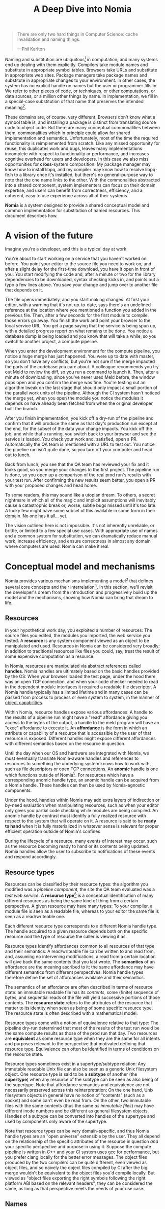 #+TITLE: A Deep Dive into Nomia
#+OPTIONS: H:5
#+OPTIONS: toc:nil

#+BEGIN_QUOTE
There are only two hard things in Computer Science: cache invalidation and naming things.

  ---Phil Karlton
#+END_QUOTE
Naming and substitution are ubiquitous[fn:church] in computation, and many systems end up dealing with them explicitly. Compilers take module names and substitute in appropriate symbol tables. Browsers take URLs and substitute in appropriate web sites. Package managers take package names and substitute in appropriate changes to your environment. In other cases, the system has no explicit handle on names but the user or programmer fills in: We refer to other pieces of code, or techniques, or other computations, or data sources, or a million other things by name. In implementation, we fill in a special-case substitution of that name that preserves the intended meaning[fn:hope].

These domains are, of course, very different. Browsers don't know what a symbol table is, and installing a package is distinct from translating source code to object code. But there are many conceptual commonalities between them, commonalities which in principle could allow for shared implementation and semantics. Unfortunately, most of the time the required functionality is reimplemented from scratch. Like any missed opportunity for reuse, this duplicates work and bugs, leaves many implementations incomplete with respect to functionality or performance, and increases cognitive overhead for users and developers. In this case we also miss opportunities for *cross*-system composition: My package manager may know how to install libpq, and my compiler may know how to resolve libpq-fe.h to a library once it's installed, but there's no general-purpose way to note that the one name links to the other. With the commonalities abstracted into a shared component, system implementers can focus on their domain expertise, and users can benefit from correctness, efficiency, and a coherent, easy to use experience across all of their systems.

*Nomia* is a system designed to provide a shared conceptual model and common implementation for substitution of named resources. This document describes how.

[fn:church] If you take the [[https://en.wikipedia.org/wiki/Lambda_calculus][Church]] side of the [[https://en.wikipedia.org/wiki/Church%E2%80%93Turing_thesis][Church-Turing thesis]], name substitution is what computation *is*.
[fn:hope] We hope!

* A vision of the future
Imagine you're a developer, and this is a typical day at work:

You're about to start working on a service that you haven't worked on before. You point your editor to the source file you need to work on, and after a slight delay for the first-time download, you have it open in front of you. You start modifying the code and, after a minute or two for the library dependencies to be downloaded, syntax checking kicks in, and points out a typo a few lines above. You save your change and jump over to another file that depends on it.

The file opens immediately, and you start making changes. At first your editor, with a warning that it's not up-to-date, says there's an undefined reference at the location where you mentioned a function you added in the previous file. Then, after a few seconds for the first module to compile, those errors go away. You finish the work and point your browser to the local service URL. You get a page saying that the service is being spun up, with a detailed progress report on what remains to be done. You notice a database  dump is being loaded and you know that will take a while, so you switch to another project, a compute pipeline.

When you enter the development environment for the compute pipeline, you notice a huge merge has just happened. You were up to date with master, so you don't have any conflicts, but you're not sure if the merge impacted the parts of the codebase you care about. A colleague recommends you try out [[https://meldmerge.org/][Meld]] to review the diff, so you run a command to launch it. Then, after a minute of downloading, since you've never used Meld before, the window pops open and you confirm the merge was fine. You're testing out an algorithm tweak on the last stage that should only impact a small portion of the parallel work units of the pipeline. Although the CI system hasn't noticed the merge yet, when you open the module you notice the modules it depends on have already been fetched from when the original developer built the branch.

After you finish implementation, you kick off a dry-run of the pipeline and confirm that it will produce the same as that day's production run except at the end, for the subset of the data your change impacts. You kick off the job, and while that's running, you switch back to your browser and see the service is loaded. You check your work and, satisfied, open a PR. Automatically the QA team is mentioned with a URL to test out. You notice the pipeline run isn't quite done, so you turn off your computer and head out to lunch.

Back from lunch, you see that the QA team has reviewed your fix and it looks good, so you merge your changes to the first project. The pipeline run is done, so you open up a comparison of the real prod run's results with your test run. After confirming the new results seem better, you open a PR with your proposed changes and head home.

To some readers, this may sound like a utopian dream. To others, a secret nightmare in which all of the magic and implicit assumptions will inevitably cause a catastrophic break or, worse, subtle bugs missed until it's too late. A lucky few might have some subset of this available in some form in their domain. No one has it all... yet.

The vision outlined here is not impossible. It's not inherently unreliable, or brittle, or limited to a few special use cases. With appropriate use of names and a common system for substitution, we can dramatically reduce manual work, increase efficiency, and ensure correctness in almost any domain where computers are used. Nomia can make it real.
* Conceptual model and mechanisms
Nomia provides various mechanisms implementing a model[fn:cat] that defines several core concepts and their interrelation[fn:mon]. In this section, we'll revisit the developer's dream from the introduction and progressively build up the model and the mechanisms, showing how Nomia can bring that dream to life.

[fn:cat] Nomia's model is based off of structures borrowed from category theory. No category theory is needed to understand this section, but footnotes will be included for those with the background or interest.
[fn:mon] Many of the concepts come together to form a particular kind of traced monoidal 2-category, possibly with some notion of a "universe" object.
** Resources
In your hypothetical work day, you exploited a number of resources: The source files you edited, the modules you imported, the web service you tested. A *resource* is any system component viewed as an object to be manipulated and used. Resources in Nomia can be considered very broadly; in addition to traditional resources like files you could, say, treat the result of some expensive computation as a resource.

In Nomia, resources are manipulated via abstract references called *handles*. Nomia handles are ultimately based on the basic handles provided by the OS: When your browser loaded the test page, under the hood there was an open TCP connection, and when your code checker needed to read in the dependent module interfaces it required a readable file descriptor. A Nomia handle typically has a limited lifetime and in many cases can be passed from process to process or even system to system, in the manner of [[https://en.wikipedia.org/wiki/Object-capability_model][object capabilities]].

Within Nomia, resource handles expose various affordances: A handle to the results of a pipeline run might have a "read" affordance giving you access to the bytes of the output, a handle to the meld program will have an "exec" affordance to execute it. An *affordance* is the form in which an attribute or capability of a resource that is accessible by the user of that resource is exposed. Different handles might expose different affordances with different semantics based on the resource in question.

Until the day when our OS and hardware are integrated with Nomia, we must eventually translate Nomia-aware handles and references to resources to something the underlying system knows how to work with, such as file descriptors or open TCP connections. An *anomic* handle is one which functions outside of Nomia[fn:etymology]. For resources which have a corresponding anomic handle type, an anomic handle can be acquired from a Nomia handle. These handles can then be used by Nomia-agnostic components.

Under the hood, handles within Nomia may add extra layers of indirection or by-need evaluation when manipulating resources, such as when your editor only gives you partial code checking while modules are being compiled. An anomic handle by contrast must identify a fully realized resource with respect to the system that will operate on it. A resource is said to be *ready to hand* when it is fully materialized in whatever sense is relevant for proper efficient operation outside of Nomia's confines.

During the lifecycle of a resource, many events of interest may occur, such as the resource becoming ready to hand or its contents being updated. Nomia handles allow the user to subscribe to notifications of these events and respond accordingly.

[fn:etymology] And thus is "lawless" relative to the guarantees Nomia provides. The caller must ensure through other means (such as keeping a Nomia handle itself open) that the relevant preconditions are met.
** Resource types
Resources can be classified by their resource types: the algorithm you modified was a /pipeline component/, the site the QA team evaluated was a /test web service/. A *resource type*[fn:0-cell] is a conceptual identification of many different resources as being the same kind of thing from a certain perspective. A given resource may have many types: To your compiler, a module file is seen as a readable file, whereas to your editor the same file is seen as a read/writeable one.

Each different resource type corresponds to a different Nomia handle type. The handle acquired to a given resource depends both on the specific resource /and/ the type of resource the caller is viewing it as.

Resource types identify affordances common to all resources of that type and their semantics: A read/writeable file can be written to and read from, and, assuming no intervening modifications, a read from a certain location will give back the same contents that you last wrote. The *semantics* of an affordance are the meaning ascribed to it; the same affordance may have different semantics from different perspectives. Nomia handle types therefore define the set of affordances available and their semantics.

The semantics of an affordance are often described in terms of resource state: an immutable readable file has its /contents/, some (finite) sequence of bytes, and sequential reads of the file will yield successive portions of those contents. The *resource state* refers to the attributes of the resource that matter to its identity when seen as being of some specific resource type. The resource state is often described with a mathematical model.

Resource types come with a notion of equivalence relative to that type: The pipeline dry-run determined that most of the results of the test run would be the same compute results as those of the prod run that day. Two resources are *equivalent* as some resource type when they are the same for all intents and purposes relevant to the perspective that motivated defining that resource type. Equivalence can often be identified in terms of conditions on the resource state.

Resource types sometimes exist in a supertype/subtype relation: Any immutable readable Unix file can also be seen as a generic Unix filesystem object. One resource type is said to be a *subtype* of another (the *supertype*) when any resource of the subtype can be seen as also being of the supertype. Note that affordance semantics and equivalence are not necessarily preserved across this reinterpretation: On the one hand, Unix filesystem objects in general have no notion of "contents" (such as a socket) and some can't even be read from. On the other, two immutable files with the same contents (thus the same /as immutable files/) may have different inode numbers and be different as general filesystem objects. Handles of a subtype can be converted into handles of the supertype and used by components only aware of the supertype.

Note that resource types can be very domain-specific, and thus Nomia handle types are an "open universe" extensible by the user. They all depend on the relationship of the specific attributes of the resource in question /and/ your specific perspective and purpose in using it. Suppose the compute pipeline is written in C++ and your CI system uses gcc for performance, but you prefer clang locally for the better error messages. The object files produced by the two compilers can be quite different, even viewed as object files, and so naïvely the object files compiled by CI after the big merge wouldn't be equivalent to the object files you'd compile locally. But viewed as "object files exporting the right symbols following the right platform ABI based on the relevant headers", they can be considered the same, as long as that perspective meets the needs of your use case.

[fn:0-cell] The (generators of the) 0-cells of the category. Note that we do not in general identify a specific resource with some point of the relevant 0-cell, in part because there is no 1:1 mapping between a resource and its type, and in part for reasons detailed in the next section.
** Names
Each of the resources you utilized were first referenced by a name: "meld" names a particular program, "the test site for PR #XXX" names a particular web service. We might be tempted to think of names as identifying a specific resource, but in general we want to be able to work with names such as "the Acme webservice," which identifies, say,  some specific web service /given/ some particular executable, a database, and a configuration file. In this broader sense, a *name*[fn:1-cell] is an identifier for some functional relationship between a (possibly empty) sequence[fn:sequence] of *input* resources by type and a resulting sequence of *output* resources by type[fn:domcod]. There is a visual notation for representing names generally in diagrams, where names are the boxes and inputs/outputs are labelled with their types; "the Acme webservice" described in this paragraph can be visualized as:

#+attr_latex: :width 100px
[[./acme.png]]

Names with an empty list of inputs are therefore called *named resources*[fn:points], since they correspond directly to the resources produced when the name is run.

Nomia provides a syntactic representation of resource names as plain data. It also allows for *resolving* names. If a resolved name has no inputs, handles to its outputs can be acquired from the resolved name. Resource events can be subscribed to from a resolved name. Resolved names can also be passed between components, allowing them to be used without each component needing to be aware of the whole name's structure.

The relationships identified by names must be *deterministic*: input resources which are equivalent will result in equivalent outputs. This may seem to make them too strict to be useful. Recall, however, that equivalence is relative to the resource type, a domain-specific notion; depending on how high-level the notions of equivalence are, there may be quite a bit of leeway in exactly how the desired resources are instantiated.

Sometimes, we still will want to use names which identify a specific resource only in the specific context of a user of that name, such as "the standard input stream" (which is a different input stream for different processes) or "today's prod pipeline run" (which is different depending on the day), which isn't feasible with determinism alone. For this case, we also allow *contextual* names, ones whose outputs depend on some aspect of the caller's context, which we model by the name taking a special "context" resource type at the input. "Resources" of this type can be roughly thought of as "the state of the world from some particular perspective"; they are always ultimately instantiated with a (unique) "resource" by the caller from /outside/ of the system by passing the relevant resources in at name resolution time. So "the standard input stream" takes in an instantiation of "the state of the world from the perspective of this process" and outputs a readable file stream, and when you resolve that name you must pass in your process's file descriptor table so it can be accessed. Because each top-level instantiation is unique, contextual names are essentially unrestricted with respect to determinism, so long as the lack of determinism can be captured in the context.

Much like with handles, we have anomic /names/ that non-Nomia-aware components can use to reference resources, such as normal file paths to file system object resources. These anomic names can be acquired from a resolved name.
** Substitution
Once we've generalized names to refer to relationships between resources, we may want to substitute the outputs of one name for the inputs of another. *Substitution*[fn:1-comp] is the creation of a new name that relates the inputs of some names to the outputs of others by pairing the outputs of the first with the inputs of the second. We might have a contextual name for "the latest Acme revision", a name to build the Acme source and produce its docs and binaries, and a (non-contextual) name for a pristine Acme database, and compose them all with the "Acme webservice" name to get a name like "the Acme webservice using the executable compiled from the latest code, the pristine test db, and some provided config file". In the visual notation, this would look like:

#+attr_latex: :width 200px
[[./acme-composed.png]]

Which as a whole can be seen as new contextual name taking a config file as an input:

#+attr_latex: :width 200px
[[./acme-hidden.png]]

Substitutions are exposed via the ability to compose the representations of names together to produce new names, which can themselves be resolved. A name that is not the result of composition is called an *atomic name*.

Names are *referentially transparent*[fn:cut-elim], in that we can replace a substitution by "inlining" the result resource rather than referencing it by name and get the same output (this follows from determinism).

Resource subtyping can be captured in *coercions* (or *upcasts*), names that map a single input to a single output and are operationally noops. The server compilation process coerced the writable file your editor was using to a readable stream to generate an updated server executable. These coercions can be omitted from the name representation if they can be inferred.

Because of determinism, using names forces us to say exactly what we mean. Domain-specificity of resource types and contextuality /allow/ us to say exactly what we mean, and no stricter, especially if the contextual inputs are fine-grained. Together, this gives us *an expressive specification that lets us rely on names and know what to expect* with the resulting resources, *across domains*, modulo implementation bugs. Within one system, we can effectively identify something as broad as "my browser" and something as specific as "firefox of such-and-such version compiled with this compiler and these configuration flags" and get what we asked for.

Determinism also allows for efficient resource instantiation: If we can cheaply determine that the inputs are all equivalent to some previous instantiation (here or elsewhere), we can safely *reuse the previous result*.  And, to the extent that contextuality doesn't tie us to a specific machine, we can safely *distribute the work* to other systems. C programmers may be familiar with [[https://ccache.dev/][ccache]], which caches compilation of individual C translation units, and [[https://distcc.github.io/][distcc]], which allows for distributed computation of C programs; with deterministic names we can get the equivalent for any resource we care to specify! For named resources in particular, since the inputs are always vacuously equivalent, we can aggressively cache and distribute them.

Many names can themselves be cheaply compared for equality by being associated with relatively small byte strings, called their *spellings*, with the semantics that any two names which are spelled the same are the same name. This allows for composed names to be subject to caching without necessarily running intermediate names or even instantiating their results from a cache. If we know that the top-level inputs are equivalent and each name in the chain is equivalent, then we know the outputs will be equivalent. Spellings typically fall into two categories: 

+ *Canonical* spellings are short, descriptive character strings. For example, we might have the string ~$HOME~ spell out a contextual name yielding the caller's home directory.
+ *Hashed* spellings are a cryptographic hash of a serialization of (some function of) the data needed to actually run the name. If we substitute some file spelled ~foo~ into some name that compiles C programs, we might spell the resulting name ~sha256("compile-C C11 ${foo}")~. Hashed spellings can omit or transform some of the data from the input to the hash, so long as the name can be considered the same invariantly under that transformation.

One spelling of a non-contextual name can always be determined via a hash of its plain data representation, and other spellings can be accessed from a resolved name.

[fn:1-cell] The 1-cells of the category.
[fn:sequence] Treating the inputs and outputs as a sequence is convenient for understanding the theory, but for practical use the inputs and outputs are named and can have variable multiplicities (e.g. "cat" might be a name with a "single" input that is an arbitrary length list of readable files).
[fn:domcod] The domain and codomain of the 1-cells. Note that this could in principle be extended to a "dependent category" by allowing the output types to depend on the specific input resources provided. It could similarly be extended to a "codependent category" by allowing the inputs to vary depending on how the outputs are used. There is currently no known practical use case for those extensions.
[fn:points] /These/ are the points of the relevant 0-cell. Not every resource has a name that fits the requirements of names generally, at least not obviously so, so while every named resource corresponds to some resource the converse isn't true.
[fn:1-comp] This is (unbiased) composition of the 1-cells, including tensoring/composing along 0-cells (i.e. projections).
[fn:cut-elim] This is "cut elimination" of the underlying multicategory.
*** Technical note: Structural rules
The rules for names given so far technically imply very strict resource management: Every resource must be used, exactly once, in order. There are some cases where this is necessary for correctness. Consider the case where a name depends on three input streams that get instantiated with three pipes, each filled sequentially by the same process. The first pipe must be completely read from before the process will start filling the second one, so the process instantiating the name must consume it first, and the data streams can be arbitrarily long so they cannot, in general, be duplicated. In most cases, however, we can relax this through any combination of the following three schemes for *[[https://en.wikipedia.org/wiki/Substructural_type_system][structural names]]*:

#+attr_latex: :width 200px
[[./structural.png]]

*Weakening*, which can also be visualized by failing to extend a wire to the output, lets you ignore some resource: the name doesn't do anything with its input. *Contracting*, which can also be visualized by a fork in a wire, lets you duplicate some input: the name copies[fn:ref] the resource it's instantiated with and sends one copy over each output. *Exchanging*, which can also be visualized by crossing wires, lets you reorder inputs: the left input wire is forwarded on to the right output wire and vice versa.

These structural names can usually be inferred and thus do not need to be explicitly represented in the name representation.

By default, all inputs and outputs are eligible for all three schemes. On a case by case basis we can conceptually annotate given inputs or outputs with *substructural restrictions*. Marking an output as *relevant* indicates that the result must be used and thus can't be weakened; marking an input as relevant indicates that the name does in fact use that input (e.g. internally it doesn't weaken it anywhere). Marking an output as *affine* indicates that the result can't be copied and thus can't be contracted; marking an input as affine indicates that the name does not duplicate that input. Marking an output as *ordered* indicates that nothing before it can be used once it's used (if ever) and it can't be used once something after has been used and thus can't be exchanged; marking an input as ordered indicates that the name does not reorder resources around that input[fn:one-sided].

In addition to ensuring correctness in rare cases, these annotations can also be used for optimization. If an input is marked relevant, the caller (or general substitution mechanism) might eagerly prepare the resource for consumption (e.g. starting a socket-activated service) rather than waiting for it to be used, since it will be eventually. If an input is marked affine, the caller might garbage collect the resource once it's used. If it's marked ordered, all resources before the input in question can be discarded/preparations stopped once the input is used, and the input itself discarded once something after it is.

[fn:ref] Often by reference!
[fn:one-sided] In principle, we could restrict exchange in only one direction, resulting in a one-way "barrier" to reorders.
** Reductions
We've already seen how the properties of names allow for efficient resource instantiation and combination. Unfortunately, the efficiency ultimately relies on identifying equivalent inputs, which is not always cheap and is sometimes impossible. Consider the compute pipeline. A "run of the pipeline" might depend on the entire pipeline package and then project out the executable for each stage:

#+attr_latex: :width 150px
[[./pipeline-proj.png]]

Since you've changed one module in the pipeline, the whole package has changed. If your change only impacts, say, the last stage of the pipeline, the individual stages might be able to recognize that their executables are unchanged. But after the first stage, this recognition wouldn't result in reuse: the first stage may have output cached results, but other stages may not be able to cheaply detect that the output is the same and so would have to rerun. For these cases, we have *reductions*[fn:2-cell], relationships between /names/ in which the reduced-to name is in a certain sense more refined or can stand in for the reduced name. For example, once we know that "build the project and project out the first executable" reduces to "this particular named executable resource", we can apply our caching logic to the entire composed chain without ever running any particular unchanged stage:

#+attr_latex: :width 200px
[[./pipeline-proj-red.png]]

Note that on the right hand side of the bottom reduction we know statically that the first input to Stage 3 is the same as it was in the previous build!

Reduction events can be subscribed to via a resolved name, allowing the caller to determine if the reduced name is more amenable to its purposes.

Reductions compose with each other, including across substitutions and projections[fn:2-comp]; they can be thought of as substitutions at the name level. For example, if we have:

#+attr_latex: :width 200px
[[./2-comp-premise.png]]

Then we get a composite reduction:

#+attr_latex: :width 200px
[[./2-comp-conclusion.png]]

Reductions must preserve determinism. Some trivial reductions come automatically: Any depth of nested substitutions reduces to a substitution where everything is simultaneous[fn:lax], contraction followed by weakening on one of the outputs cancels out to a noop, and a sequence of exchanges that leaves you back where you started cancels. Others are domain-specific, letting you express how your names relate to other names.

Reductions can be determined a priori, just based on the name, or can be identified while the process implementing the named relationship is being run: The process implementing a compilation name might first compile the binary, find the hash of the result, and identify a reduction from the original name to a content-addressed name for the binary. (This would allow a case like our pipeline example above.)*

Reductions can effectively change the input requirements; we can drop, duplicate, or rearrange wires (so long as we respect substructural restrictions[fn:red-substruct]). Reductions can also *downcast* an output type into a more specific type, if we know that the resulting resources in the specific cases we've isolated will actually be the right type. Together, these capabilities allow us to flexibly and generically build names that reuse other names for their work, and make that reuse visible to the system as a whole. For example, we could build a TTL cache combinator that takes some name and produces a new name that takes all the same inputs plus the current time and cache state. This  either reduces to some cached named resources (ignoring the remaining inputs) if we've run this name recently enough, or reduces to the underlying name with the remaining inputs if we haven't (and captures the result for next time)[fn:ml]. Or, all of our names that deal with files could delegate the actual file storage to some content-based names and downcast the results to an appropriate specific kind of file. This allows us to identify two different names that result in a file with the same contents as being the same operationally.

[fn:2-cell] The 2-cells. Note that each hom-category is thin for our purposes, i.e., the only relevant 2-dimensional data is whether a reduction exists in a given direction or not.
[fn:2-comp] (Unbiased) composition of 2-cells, including vertical, horizontal, and tensoring.
[fn:lax] Thus our 1-composition is lax, not even weak.
[fn:red-substruct] In particular, we can't drop a relevant wire unless we already used the resource before identifying/following the reduction. We can't retain an affine wire unless we haven't used it before identifying/following the reduction, and the evident but verbose rules for ordered wires apply as well.
[fn:ml] Note that this could be arbitrarily complex; we could, for instance, have some ML-based "fuzzy matching" on the inputs and an extra model state input, if we have some learned notion of when results are going to be "close enough" based on the input closeness.
** Namespaces
Implicit in the whole discussion so far is that we are describing an open system: you can freely add new resource types, new names, new reductions, so long as they meet the requirements. Unfortunately, proving or enforcing those requirements is in general infeasible. Therefore, for safety purposes, the system as a whole is conceptually partitioned into multiple *namespaces*, each of which has control over only the names and reductions within it. If one namespace does violate the rules, other namespaces (or users) are only impacted in contexts where they use names from that namespace.

Name resolution therefore happens in the scope of some namespaces. A resolved name includes an implicit handle to the namespace that its atomic names have been resolved within, so passing resolved names to other processes can let them access the relevant resources even if they don't otherwise have access to the owning namespace. Thus, namespaces also provide object capability-style access control to resources.

Namespaces are also the locus of caching, including distributed caching and reductions, and spelling. Namespaces can keep previous results in a *store* or *forward* results from another namespace (say, on another machine). A namespace can also identify reductions for any of its atomic names at any point in resolving, acquiring handles, or using handles for the resources.

Given a resolved name, a user (or a namespace implementing some other name) may have permissions to *persist* the underlying resource. This persistence can be absolute, lasting until explicitly removed, or it can be conditional on some other resource still existing. This mechanism allows Nomia to efficiently garbage collect unused resources while letting users and resource implementations keep the resources they depend on alive.

In order to have caching/reduction for composite names whose substitutions cross namespace boundaries, we need some way to determine which namespace gets to provide the results or identify the substitutions. When operating on some name, we reduce the name to a fully flattened normal form and work backwards from the final outputs, letting the relevant namespace determine if it knows of a reduction or has a cached result for the whole input graph up to that point at each step.[fn:anywhere] Each namespace is responsible for defining how its atomic names are resolved and how handles are acquired, recieving from Nomia resolved names corresponding to its inputs at the appropriate times.

If one namespace is to use the spelling of names connected to its inputs as part of a caching scheme, it needs some way to get a spelling for a given name that it can trust even if it comes from a different untrusted namespace. We can address this by having namespaces as a resource type and a *namespace of namespaces*. A namespace need not trust all of its peers so long as it trusts some root namespace namespace to give a unique /name/ to its peers that it can include in its caching. This can also be used for overlaying optimization or instrumentation; we might have a namespace of namespaces that says "for any name in the namespaces I expose, I'm first going to check this reduction cache I trust to see if it reduces, and only forward on to the underlying namespace if not", which would, among other things, allow different users on the same machine to have their own trusted 3rd party caches without requiring mutual trust. This can also be used to bootstrap the system; much like filenames are usually relative to some ambient root or current directory, most names will be relative to some ambient namespace namespace that provides the default set of namespaces for the user or the system.

Namespace resources are implemented as computational components (in-process modules of code or separate processes communicating via inter-process or inter-system communication protocols) that implement all of the relevant mechanisms for the atomic names they control. A handle to a namespace resource is thus a connection to the relevant component, and a namespace of namespaces provides general mechanisms for describing how those components should run.

[fn:anywhere] Technically we could safely allow namespaces to reduce based on what comes /after/ as well. But until a use case arises, this allows for a much more straightforward and efficient execution algorithm.
** Summary of Nomia mechanisms
*** Names
- Names can be represented as plain data, whether by direct representation of atomic names or by composing existing names into substitutions. Compositions can include resolved names.
- Names can be resolved to resolved names. At resolution time, any contextual inputs must be satisfied. Name resolution happens relative to some root namespace of namespaces.
- The static spelling of a non-contextual name can be determined from the name.
**** Name syntax
The plain-text syntax for names is specified in a [[https://github.com/scarf-sh/nomia/blob/master/name.cf][formal grammar]]. Additional domain-specific structured syntaxes, such as a JSON syntax, are expected to be defined as needed.

Informally, most names are of the form:

#+BEGIN_SRC
namespace-id?param1=value1&param2="value 2":name-id?param3=value3(
  input: namespace-id-2:name-id-2.output
)
#+END_SRC

Breaking this down in order, we have:

- ~namespace-id~ is an identifier to locate the namespace the name is in. It is either an identifier string (e.g. ~foo~), in which case the location of the namespace is hard-coded or configured into the root namespace of namespaces that the name is resolved in, or it is another name with an output specified in parentheses (e.g. ~(foo:bar.namespace)~), in which case the namespace is found by resolving the name and acquiring a handle to the specified output. The ~namespace-id~ (and the separating ~:~) can be omitted, in which case the context in which the name is resolved must specify a default namespace to find names.
- ~name-id~ is an identifier string whose meaning is supplied by the identified (or default) namespace
- Parameter values are optional, providing more structured data to resolve the specific namespace or name.
- The input specification is optional, identifying any substitutions /into/ the identified name. Each input specification can name the input being specified or operate positionally, and references a particular output of some other name.

So this name means: Connect the ~output~ output of ~namespace-id-2:name-id-2~ into the ~input~ input of ~namespace-id?param1=value1&param2="value 2":name-id?param3=value3~.

Anywhere outputs are specified, they can instead be omitted, with the calling context selecting a default output name.

To allow for fully arbitrary order-sensitive directed substitution graphs, including cycles[fn:glibc], there is a more general form of the name syntax:

#+BEGIN_SRC
compose
  namespace-id?param1=value1&param2="value 2":name-id?param3=value3(
    input: $name_1.output
  );
  $name_1 = namespace-id-2:name-id-2
#+END_SRC

In this form, the name is a sequence of declarations of names with their inputs specified, possibly bound to variable names. These variable names can then be referenced anywhere else within that declaration sequence, including beforehand or even within the body of the declaration of the variable in question. This particular example is semantically equivalent to the first, but in general names in this form need not be representable as trees.

As syntax sugar for the case where every name in the substitution except one has outputs feeding, directly or indirectly, into the last one, and the last one has none of its outputs connected anywhere, we have the syntax:

#+BEGIN_SRC
let
  $name_1 = namespace-id-2:name-id-2
in
  namespace-id:name-id(input: $name_1.output)
#+END_SRC

which is equivalent to:
#+BEGIN_SRC
compose
  $name_1 = namespace-id-2:name-id-2; 
  namespace-id:name-id(input: $name_1.output)
#+END_SRC

Finally, a name can reference a resolved name via a resolved name variable, of the form ~@foo~, anywhere a name would otherwise be used. In this case, when the new name is resolved, all resolved name variables must be assigned to a specific resolved name.

[fn:glibc] For example, ~glibc~ needs to reference a POSIX shell to implement the ~system(3)~ function, and ~bash~ needs to reference a C library for the capabilities it exposes. The ideal way to resolve this is to have ~glibc~ depend on ~bash~ built against that /same/ ~glibc~, in a cycle, with infinite recursion avoided because ~bash~ doesn't need to call ~system~ in order to load its needed symbols from ~glibc~.
*** Resolved names
- Listeners for events, including name reductions and resource lifecycle events, can be attached to a resolved name
- Resolved names can be passed to other processes or systems without exposing the underlying namespaces in full
- Nomia handles to output resources can be acquired from a resolved name with no inputs
- Anomic names for resources can be acquired from resolved names where relevant. The resources will be ready-to-hand when the anomic name is made available.
- Any spellings of a name can be determined from a resolved name.
- Resolved names can be made persistent, either unconditionally or conditional on the liveness of some other resource.
*** Handles
- Handles expose affordances for inspecting and manipulating the pointed-to resource
- Handles can be passed from process to process or system to system where the underlying resource permits it
- Listeners for resource events can be attached to a handle
* Applications
In this section, we'll survey a non-exhaustive list of possible applications of Nomia. Keep in mind that a key feature is that names and substitution can operate across domains, so we should expect synergy between these when multiple domains are implemented!

** Content-addressed storage
Any time we have some resource type defined by its contents and those contents are cheap enough to enumerate, we can build a content-addressed namespace around it. The typical example is immutable files: given any file, we can build a named resource whose contents match that file's at one read-through and whose spelling is a direct hash of the contents. We can also build contextual resources based on handles to the resource in question, e.g. we may have a name ~stdin~ that takes file descriptor 0 from the context, starts reading through it and saving the file to the store, and when it's done emits a reduction to the named resource corresponding to the file just saved.

There are many many systems implementing content-addressed storage for files, including [[https://git-scm.com/][git]]'s object store and the [[https://ipfs.io/][IPFS]] distributed file system. These could be reimplemented as Nomia namespaces, or in cases like IPFS, Nomia may reuse its protocols for effective distribution and storage. These systems almost always require you to fully load some resource into the storage before you can fully use it, while with Nomia we can treat as-yet unloaded files the same as already cached ones.

It is expected that many namespaces will have their names reduce to some content-addressed named resource when it's feasible to do so, as this allows sharing of the underlying storage mechanisms and enables reuse when two potentially very different processes result in the same outcome.
** Package management
Fully reproducible efficiently-shared package environments are a core use case of Nomia. The seed of Nomia's design comes from [[https://nixos.org/][Nix]], a system that provides many of the benefits of Nomia specific to the package management domain:

+ Nix has content-addressed storage, extended from regular files to the subset of directories that is needed to represent full packages.
+ Nix does substitution of compile-time and run-time dependencies by reference, with appropriate reference tracking for resource liveness.
+ Nix has a mechanism for serializing package build scripts that captures package dependencies as well as the commands to run, which Nix then hashes to get an identifier for the resulting package.

Together with an isolation mechanism to ensure that nothing unlisted is used, this allows for a package's identifier to correspond exactly to the steps required to produce it from a base set of content-addressed files. Nomia can extend this by:

+ Having higher level notions of "package", e.g. a resource type for a "cross-compiled package" that treats as equivalent two packages that use otherwise identical inputs but one is cross-compiled and one is native. 
+ Having multiple namespaces allowing different naming rules and instantiation processes; Nix's are appropriately strict given the need to capture arbitrary package build scripts and ensure determinism, but are overkill and inefficient for many use cases.
+ Having a representation for unsubstituted names with inputs that can be reused in different combinations, allowing for operations like "build that package but with a different compiler version" to be available at the store level.
+ Allowing fine-grained contextuality, for cases where full purity is not appropriate.
+ Having reductions[fn:fixed], including the so-called "intensional store" and recursive Nix.
+ Enabling optimizations by Nomia-aware components, such as early use of partially-instantiated packages and more efficient runtime dependency identification.
+ Allowing the package environments themselves to be first-class resources, enabling higher level operations like "install a package into my user env" to be directly represented in the system.
+ Allowing for secret files to exist in appropriately restricted namespaces, when building system configurations.

[fn:fixed] Arguably Nix already has reductions in the single case of fixed-output derivations; they (statically) reduce to the fixed output file with the appropriate hash. This allows, for example, for nix-prefetch-url to work without running a derivation.
** Unison
[[https://www.unisonweb.org/][Unison]] is an in-development programming language whose core features can be seen as special cases of Nomia. Unison has immutable content-addressed /expressions/, based on hashing of the language's AST (up to alpha equivalence). This allows for:

+ Implicit incremental compilation/evaluation. When Unison needs to evaluate some expression, it can very cheaply determine if it already has, or if it has evaluated some subexpression, and only needs to compile and compute what has changed.
+ Exact dependency management within the Unison universe. Any definitions you depend on from some other project are fully content-addressed, with no room for naming conflicts. (Of course, if two parts of your code base use two "versions" of the same type, they won't automatically interconvert.)
+ Native distributed computation. Code and computation can be straightforwardly distributed based on the desired compute graph, since we can easily determine if some of the code already exists on a given node or some subset of the computation has already been evaluated. The purity of the language ensures it's safe to combine the results from any node.
+ Cheap correct renaming. Human-visible names are simple mappings to the actual underlying content-addressed name that can be easily updated, and in fact different users can have different names for the same expressions without issue.

Nomia can extend this by:

+ Combining the language functionalities with package management to give Unison an FFI (foreign function interface) that has the same easy transparent dependency management and preserves Unison's properties.
+ Enabling some form of this functionality for arbitrary languages. Without significant work this would have to be restricted to the module level, but it would still allow the implicit recompilation and code distribution for any language.
  + In any context where we can guarantee evaluation is pure (e.g. safe Haskell, or some component we trust promises), we can cache evaluation as well.
+ Allowing alternate equivalence classes of expressions. If you update some function to make it more efficient but can prove (or, if trusted, assert) that it has the same behavior, the evaluation cache could use results from either version and older code could be automatically upgraded.
** Service orchestration
By treating services as resources, Nomia can provide an immutable infrastructure-style approach toward service orchestration. Inter-service dependencies can be modelled as subustituted inputs to the name representing the final service, which is implemented at resolution by giving one service an open connection to another. If we depend on a service that is the same as one already deployed, we don't need to deploy it again. This shares some properties with [[https://getnelson.io/][Nelson]], an orchestration tool that leverages semantic versioning and explicitly configured dependencies to achieve the same outcome in a container-based environment.
** Compute pipelines
By modelling computation results as resources, individual stages as primitive names, and compute graphs as composed names, we can automatically orchestrate arbitrarily complex compute pipelines with safe caching and reuse. The same computation definition can be easily transformed to run locally threaded in-process or across hundreds of machines. We can capture batch processes or system state in contextual inputs that then reduce to non-contextual ones once accessed, thus automatically sharing work without an a priori notion of what has or hasn't changed.
** Continuous integration
A specification for continuous integration can be a name that composes all of the relevant projects together. By combining contextuality and reduction we can capture notions like "the latest version of each dependency" without doing unnecessary new work. Test results can be seen as their own resource and potentially named independently of build products, with parallel computation possible if applicable.
* Engineering standards
As an aspiring foundational component of nearly every system, it is vital that Nomia be engineered to very high standards. Specific principles include:

+ Specification. The system must have clear precise semantics, library interfaces must be fully documented, formats and protocols spelled out in detail. It should be possible based on specifications alone to reimplement any part of the system compatibly, or even the whole.
+ Composability. The system must be made up of composable primitives that serve a single semantic purpose and can be combined in arbitrary ways so long as the semantics are respected. Wherever possible this applies even across versions; we do not assume everything running was compiled against the same master codebase. Users should be able to build arbitrary domain-specific systems on top of the core that can all interact. Nomia may include some opinionated "best practice" combinations of components, but cannot assume that those components are always used in that configuration. Nomia provides mechanism, not policy. Nomia provides code for reuse wherever possible.
+ Observability. Nomia's users and developers need to be able to understand the behavior and state of the running system, without reinstrumentation or rebuilding. Nomia components can build up and emit rich domain-specific structured event information at every step, which can be sampled and correlated across components to aid in debugging, understand user behavior, identify optimization opportunities, etc.
+ Verification. Leveraging as appropriate peer review, testing, fuzzing, formal specification and model checking, formal implementation validation, run-time observation, etc., we want to continually iterate toward ensuring the system is sensibly specified and properly implemented.
+ Security. Nomia has security built in from the beginning, with clear boundaries between systems, a model assuming mutually untrusted implementations and users, and applying least privilege throughout. Wherever possible based on the underlying system primitives, Nomia uses [[https://en.wikipedia.org/wiki/Object-capability_model][object capability]]-style access control, and where not possible, it is emulated if not prohibitive. In addition to eliminating whole classes of privilege escalation bugs, this makes for a much cleaner programming model when coordinating between many systems.
+ Compatibility. Nomia is designed for future enhancements wherever possible, and adheres to strict protocol and API versioning to ensure any backwards incompatibilities that must happen are caught early.
+ Portability. The core components should work on most platforms, and cross-platform interaction should work smoothly.
* Near-term use cases
The long term vision has Nomia sinking into the background for the user, with all relevant tools having functionality to make them natively Nomia-aware. Your editor, your compiler, your shell, your browser, your application launcher all just understand Nomia names and combine them appropriately. But that's a fairly far-off endpoint. This section lays out three near-term products we're building on top of Nomia at Scarf. Beyond the initial prototype phase, all  of these Scarf tools will be built on top of a Scarf-agnostic core Nomia implementation, so alternative uses for and interfaces to Nomia can be built as that core progresses.
** The Scarf Environment Manager
The Scarf Environment Manager is a tool for distributing software and managing per-user and per-project development environments. It will include standard capabilities for adding and removing packages from environments by name (using the full flexibility of Nomia to name packages and environments), declarative environment specifications that can be shared at the appropriate level of specificity to ensure the same environments on multiple machines, and, where possible, automatic integration with domain-specific environment specifications such as ~cabal~ files or ~requirements.txt~.

Package specifications will integrate in with Nix and nixpkgs to leverage the enormous amount of work that has gone into that package set. Eventually we would like to work with the Nix community to have Nix itself built on top of Nomia, with automatic integration in with anything else Nomia-aware, including Scarf's tools.

Package specifications will also likely integrate in with the Scarf Gateway, allowing maintainers to host their own package definitions and binaries on third party systems while retaining control over the user access point.
** The Scarf build tool
The Scarf build tool will enable developers to build their projects as Nomia resources, enabling cached builds, distributed builds, and sharing across teams and build modes where relevant. Where possible, the tool will be a drop-in replacement for the relevant build tools that already exist, translating existing CLIs into commands operating on Nomia names, and thereby leveraging the system transparently. As a starting point, we will likely choose a single language to support based on user requirements; Haskell and Rust seem likely candidates.
** The Scarf service manager
The Scarf service manager will be a way to manage services and their inter-dependencies. While eventually we will likely aim for a general deployment management, as a starting point we will focus on local development deployments on a single machine, similar to how Docker Compose is often used.  Developers will be able to describe local services for their projects, including any service→service dependencies like databases and service→package dependencies like "postgres depends on the psql binary". The service manager will  instantiate them, with any needed builds being performed automatically.
